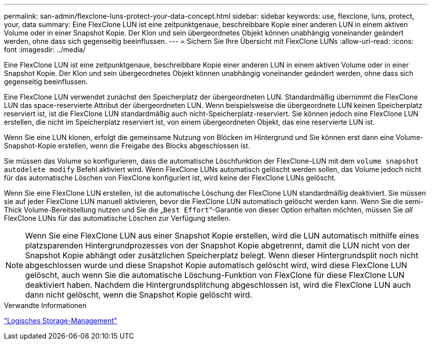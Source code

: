 ---
permalink: san-admin/flexclone-luns-protect-your-data-concept.html 
sidebar: sidebar 
keywords: use, flexclone, luns, protect, your, data 
summary: Eine FlexClone LUN ist eine zeitpunktgenaue, beschreibbare Kopie einer anderen LUN in einem aktiven Volume oder in einer Snapshot Kopie. Der Klon und sein übergeordnetes Objekt können unabhängig voneinander geändert werden, ohne dass sich gegenseitig beeinflussen. 
---
= Sichern Sie Ihre Übersicht mit FlexClone LUNs
:allow-uri-read: 
:icons: font
:imagesdir: ../media/


[role="lead"]
Eine FlexClone LUN ist eine zeitpunktgenaue, beschreibbare Kopie einer anderen LUN in einem aktiven Volume oder in einer Snapshot Kopie. Der Klon und sein übergeordnetes Objekt können unabhängig voneinander geändert werden, ohne dass sich gegenseitig beeinflussen.

Eine FlexClone LUN verwendet zunächst den Speicherplatz der übergeordneten LUN. Standardmäßig übernimmt die FlexClone LUN das space-reservierte Attribut der übergeordneten LUN. Wenn beispielsweise die übergeordnete LUN keinen Speicherplatz reserviert ist, ist die FlexClone LUN standardmäßig auch nicht-Speicherplatz-reserviert. Sie können jedoch eine FlexClone LUN erstellen, die nicht im Speicherplatz reserviert ist, von einem übergeordneten Objekt, das eine reservierte LUN ist.

Wenn Sie eine LUN klonen, erfolgt die gemeinsame Nutzung von Blöcken im Hintergrund und Sie können erst dann eine Volume-Snapshot-Kopie erstellen, wenn die Freigabe des Blocks abgeschlossen ist.

Sie müssen das Volume so konfigurieren, dass die automatische Löschfunktion der FlexClone-LUN mit dem `volume snapshot autodelete modify` Befehl aktiviert wird. Wenn FlexClone LUNs automatisch gelöscht werden sollen, das Volume jedoch nicht für das automatische Löschen von FlexClone konfiguriert ist, wird keine der FlexClone LUNs gelöscht.

Wenn Sie eine FlexClone LUN erstellen, ist die automatische Löschung der FlexClone LUN standardmäßig deaktiviert. Sie müssen sie auf jeder FlexClone LUN manuell aktivieren, bevor die FlexClone LUN automatisch gelöscht werden kann. Wenn Sie die semi-Thick Volume-Bereitstellung nutzen und Sie die „`Best Effort`“-Garantie von dieser Option erhalten möchten, müssen Sie _all_ FlexClone LUNs für das automatische Löschen zur Verfügung stellen.

[NOTE]
====
Wenn Sie eine FlexClone LUN aus einer Snapshot Kopie erstellen, wird die LUN automatisch mithilfe eines platzsparenden Hintergrundprozesses von der Snapshot Kopie abgetrennt, damit die LUN nicht von der Snapshot Kopie abhängt oder zusätzlichen Speicherplatz belegt. Wenn dieser Hintergrundsplit noch nicht abgeschlossen wurde und diese Snapshot Kopie automatisch gelöscht wird, wird diese FlexClone LUN gelöscht, auch wenn Sie die automatische Löschung-Funktion von FlexClone für diese FlexClone LUN deaktiviert haben. Nachdem die Hintergrundsplitchung abgeschlossen ist, wird die FlexClone LUN auch dann nicht gelöscht, wenn die Snapshot Kopie gelöscht wird.

====
.Verwandte Informationen
link:../volumes/index.html["Logisches Storage-Management"]
